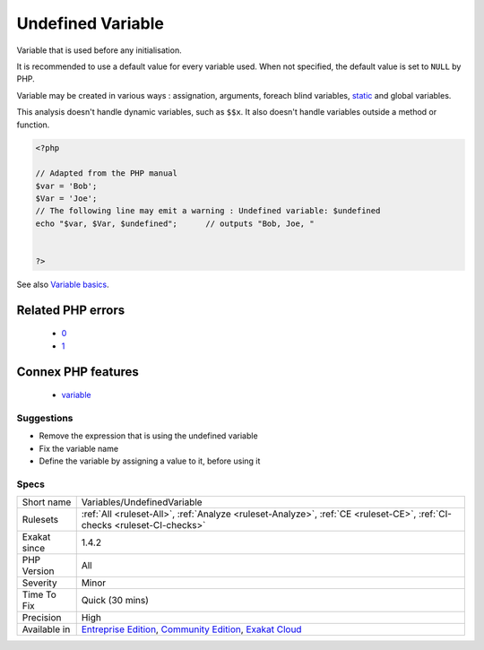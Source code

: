 .. _variables-undefinedvariable:

.. _undefined-variable:

Undefined Variable
++++++++++++++++++

.. meta::
	:description:
		Undefined Variable: Variable that is used before any initialisation.
	:twitter:card: summary_large_image
	:twitter:site: @exakat
	:twitter:title: Undefined Variable
	:twitter:description: Undefined Variable: Variable that is used before any initialisation
	:twitter:creator: @exakat
	:twitter:image:src: https://www.exakat.io/wp-content/uploads/2020/06/logo-exakat.png
	:og:image: https://www.exakat.io/wp-content/uploads/2020/06/logo-exakat.png
	:og:title: Undefined Variable
	:og:type: article
	:og:description: Variable that is used before any initialisation
	:og:url: https://php-tips.readthedocs.io/en/latest/tips/Variables/UndefinedVariable.html
	:og:locale: en
Variable that is used before any initialisation. 

It is recommended to use a default value for every variable used. When not specified, the default value is set to ``NULL`` by PHP.

Variable may be created in various ways : assignation, arguments, foreach blind variables, `static <https://www.php.net/manual/en/language.oop5.static.php>`_ and global variables.

This analysis doesn't handle dynamic variables, such as ``$$x``. It also doesn't handle variables outside a method or function.

.. code-block:: php
   
   <?php
   
   // Adapted from the PHP manual
   $var = 'Bob';
   $Var = 'Joe';
   // The following line may emit a warning : Undefined variable: $undefined
   echo "$var, $Var, $undefined";      // outputs "Bob, Joe, " 
   
   
   ?>

See also `Variable basics <https://www.php.net/manual/en/language.variables.basics.php>`_.

Related PHP errors 
-------------------

  + `0 <https://php-errors.readthedocs.io/en/latest/messages/Creating+default+object+from+empty+value.html>`_
  + `1 <https://php-errors.readthedocs.io/en/latest/messages/Undefined+variable%3A+.html>`_



Connex PHP features
-------------------

  + `variable <https://php-dictionary.readthedocs.io/en/latest/dictionary/variable.ini.html>`_


Suggestions
___________

* Remove the expression that is using the undefined variable
* Fix the variable name
* Define the variable by assigning a value to it, before using it




Specs
_____

+--------------+-----------------------------------------------------------------------------------------------------------------------------------------------------------------------------------------+
| Short name   | Variables/UndefinedVariable                                                                                                                                                             |
+--------------+-----------------------------------------------------------------------------------------------------------------------------------------------------------------------------------------+
| Rulesets     | :ref:`All <ruleset-All>`, :ref:`Analyze <ruleset-Analyze>`, :ref:`CE <ruleset-CE>`, :ref:`CI-checks <ruleset-CI-checks>`                                                                |
+--------------+-----------------------------------------------------------------------------------------------------------------------------------------------------------------------------------------+
| Exakat since | 1.4.2                                                                                                                                                                                   |
+--------------+-----------------------------------------------------------------------------------------------------------------------------------------------------------------------------------------+
| PHP Version  | All                                                                                                                                                                                     |
+--------------+-----------------------------------------------------------------------------------------------------------------------------------------------------------------------------------------+
| Severity     | Minor                                                                                                                                                                                   |
+--------------+-----------------------------------------------------------------------------------------------------------------------------------------------------------------------------------------+
| Time To Fix  | Quick (30 mins)                                                                                                                                                                         |
+--------------+-----------------------------------------------------------------------------------------------------------------------------------------------------------------------------------------+
| Precision    | High                                                                                                                                                                                    |
+--------------+-----------------------------------------------------------------------------------------------------------------------------------------------------------------------------------------+
| Available in | `Entreprise Edition <https://www.exakat.io/entreprise-edition>`_, `Community Edition <https://www.exakat.io/community-edition>`_, `Exakat Cloud <https://www.exakat.io/exakat-cloud/>`_ |
+--------------+-----------------------------------------------------------------------------------------------------------------------------------------------------------------------------------------+



